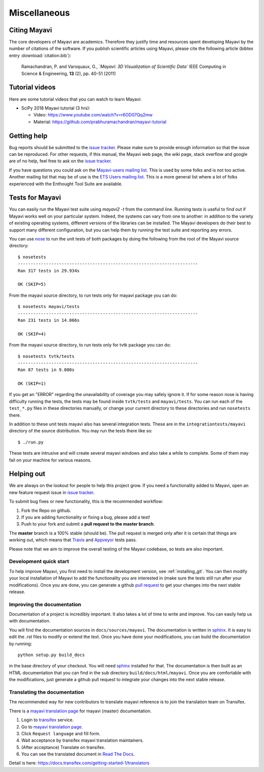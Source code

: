 Miscellaneous
=============

Citing Mayavi
---------------

The core developers of Mayavi are academics. Therefore they justify time and
resources spent developing Mayavi by the number of citations of the
software. If you publish scientific articles using Mayavi, please cite
the following article (bibtex entry :download:`citation.bib`):

  Ramachandran, P. and Varoquaux, G., *`Mayavi: 3D Visualization of
  Scientific Data`* IEEE Computing in Science & Engineering, **13**
  (2), pp. 40-51 (2011)


Tutorial videos
----------------

Here are some tutorial videos that you can watch to learn Mayavi:

- SciPy 2018 Mayavi tutorial (3 hrs):

  - Video: https://www.youtube.com/watch?v=r6OD07Qq2mw
  - Material: https://github.com/prabhuramachandran/mayavi-tutorial


.. _getting-help:

Getting help
------------

Bug reports should be submitted to the `issue tracker`_. Please make sure to
provide enough information so that the issue can be reproduced. For
other requests, if this manual, the Mayavi web page, the wiki page,
stack overflow and google are of no help, feel free to ask on the
`issue tracker`_.

If you have questions you could ask on the `Mayavi-users mailing list
<https://sourceforge.net/p/mayavi/mailman/mayavi-users/>`_. This is used by
some folks and is not too active. Another mailing list that may be of use is
the `ETS Users mailing list
<https://groups.google.com/forum/#!forum/ets-users>`_. This is a more general
list where a lot of folks experienced with the Enthought Tool Suite are
available.

Tests for Mayavi
-----------------

You can easily run the Mayavi test suite using `mayavi2 -t` from the
command line. Running tests is useful to find out if Mayavi works well on
your particular system. Indeed, the systems can vary from one to another:
in addition to the variety of existing operating systems, different
versions of the libraries can be installed. The Mayavi developers do
their best to support many different configuration, but you can help them
by running the test suite and reporting any errors.

You can use `nose`_ to run the unit tests of both packages by doing the
following from the root of the Mayavi source directory::

  $ nosetests
  ----------------------------------------------------------------------
  Ran 317 tests in 29.934s

  OK (SKIP=5)

From the mayavi source directory, to run tests only for mayavi package you can
do::

  $ nosetests mayavi/tests
  ----------------------------------------------------------------------
  Ran 231 tests in 14.066s

  OK (SKIP=4)

From the mayavi source directory, to run tests only for tvtk package you can
do::

  $ nosetests tvtk/tests
  ----------------------------------------------------------------------
  Ran 87 tests in 9.080s

  OK (SKIP=1)

If you get an "ERROR" regarding the unavailability of coverage you may
safely ignore it.  If for some reason nose is having difficulty running
the tests, the tests may be found inside ``tvtk/tests`` and
``mayavi/tests``.  You can run each of the ``test_*.py`` files
in these directories manually, or change your current directory to these
directories and run ``nosetests`` there.

In addition to these unit tests mayavi also has several integration tests.
These are in the ``integrationtests/mayavi`` directory of the source
distribution.  You may run the tests there like so::

 $ ./run.py

These tests are intrusive and will create several mayavi windows and
also take a while to complete.  Some of them may fail on your machine
for various reasons.

Helping out
-----------

We are always on the lookout for people to help this project grow.  If
you need a functionality added to Mayavi, open an new feature request
issue in `issue tracker`_.

To submit bug fixes or new functionality, this is the recommended
workflow:

1. Fork the Repo on github.
2. If you are adding functionality or fixing a bug, please add a test!
3. Push to your fork and submit a **pull request to the master branch**.

The **master** branch is a 100% stable (should be).  The pull request is merged
only after it is certain that things are working out, which means that
`Travis`_ and `Appveyor`_ tests pass.

Please note that we aim to improve the overall testing of the Mayavi codebase,
so tests are also important.

Development quick start
~~~~~~~~~~~~~~~~~~~~~~~~

To help improve Mayavi, you first need to install the development
version, see :ref:`installing_git`. You can then modify your local
installation of Mayavi to add the functionality you are interested in
(make sure the tests still run after your modifications).  Once you
are done, you can generate a github `pull request`_ to get your changes
into the next stable release.

Improving the documentation
~~~~~~~~~~~~~~~~~~~~~~~~~~~~

Documentation of a project is incredibly important. It also takes a lot
of time to write and improve. You can easily help us with documentation.

You will find the documentation sources in ``docs/sources/mayavi``. The
documentation is written in `sphinx`_. It is
easy to edit the `.rst` files to modify or extend the text. Once you have
done your modifications, you can build the documentation by
running::

    python setup.py build_docs

in the base directory of your checkout. You will need `sphinx`_ installed for
that. The documentation is then built as an HTML documentation that you can
find in the sub directory ``build/docs/html/mayavi``. Once you are comfortable
with the modifications, just generate a github pull request to integrate
your changes into the next stable release.

Translating the documentation
~~~~~~~~~~~~~~~~~~~~~~~~~~~~~

The recommended way for new contributors to translate mayavi reference is to
join the translation team on Transifex.

There is a `mayavi translation page`_ for mayavi (master) documentation.

1. Login to transifex_ service.
2. Go to `mayavi translation page`_.
3. Click ``Request language`` and fill form.
4. Wait acceptance by transifex mayavi translation maintainers.
5. (After acceptance) Translate on transifex.
6. You can see the translated document in `Read The Docs`_.

Detail is here: https://docs.transifex.com/getting-started-1/translators

.. _nose: https://nose.readthedocs.org
.. _github: https://github.com/enthought/mayavi
.. _issue tracker: https://github.com/enthought/mayavi/issues
.. _pull request: https://help.github.com/articles/using-pull-requests
.. _sphinx: https://www.sphinx-doc.org
.. _Travis: https://travis-ci.org/enthought/mayavi
.. _Appveyor: https://ci.appveyor.com/project/itziakos/mayavi
.. _`mayavi translation page`: https://www.transifex.com/getfem-doc/mayavi/
.. _Transifex: https://www.transifex.com/
.. _`Read The Docs`: https://mayavi.readthedocs.io/en/latest

..
   Local Variables:
   mode: rst
   indent-tabs-mode: nil
   sentence-end-double-space: t
   fill-column: 70
   End:

